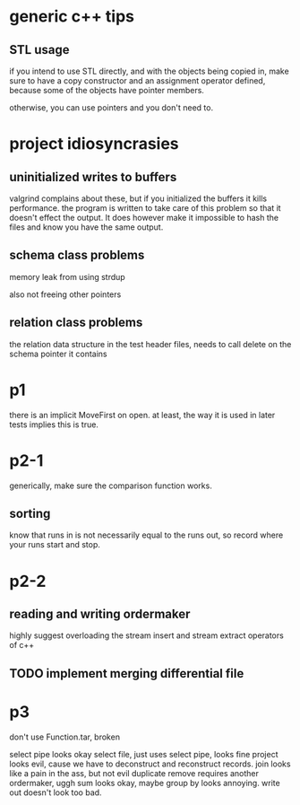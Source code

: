 
* generic c++ tips

** STL usage
if you intend to use STL directly, and with the objects being copied in, make sure to have a copy constructor and an assignment operator defined, because some of the objects have pointer members.

otherwise, you can use pointers and you don't need to.

* project idiosyncrasies
** uninitialized writes to buffers
valgrind complains about these, but if you initialized the buffers it
kills performance. the program is written to take care of this problem
so that it doesn't effect the output. It does however make it
impossible to hash the files and know you have the same output.

** schema class problems

memory leak from using strdup

also not freeing other pointers

** relation class problems
the relation data structure in the test header files, needs to call delete on
the schema pointer it contains

* p1
there is an implicit MoveFirst on open. at least, the way it is used
in later tests implies this is true.
* p2-1

generically, make sure the comparison function works.

** sorting
know that runs in is not necessarily equal to the runs out, so record where your runs start and stop.

* p2-2
** reading and writing ordermaker
highly suggest overloading the stream insert and stream extract
operators of c++
** TODO implement merging differential file
* p3
don't use Function.tar, broken

select pipe looks okay
select file, just uses select pipe, looks fine
project looks evil, cause we have to deconstruct and reconstruct
records.
join looks like a pain in the ass, but not evil
duplicate remove requires another ordermaker, uggh
sum looks okay, maybe
group by looks annoying.
write out doesn't look too bad.



